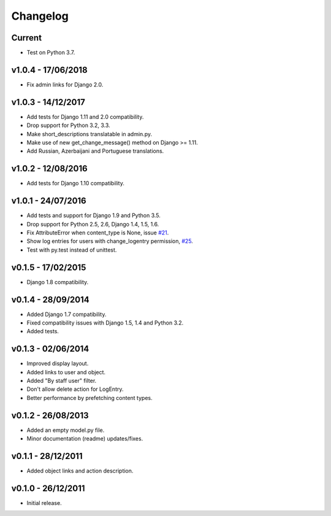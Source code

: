 =========
Changelog
=========

Current
=======

* Test on Python 3.7.


v1.0.4 - 17/06/2018
===================

* Fix admin links for Django 2.0.


v1.0.3 - 14/12/2017
===================

* Add tests for Django 1.11 and 2.0 compatibility.
* Drop support for Python 3.2, 3.3.
* Make short_descriptions translatable in admin.py.
* Make use of new get_change_message() method on Django >= 1.11.
* Add Russian, Azerbaijani and Portuguese translations.


v1.0.2 - 12/08/2016
===================

* Add tests for Django 1.10 compatibility.


v1.0.1 - 24/07/2016
===================

* Add tests and support for Django 1.9 and Python 3.5.
* Drop support for Python 2.5, 2.6, Django 1.4, 1.5, 1.6.
* Fix AttributeError when content_type is None, issue `#21 <https://github.com/yprez/django-logentry-admin/issues/21>`_.
* Show log entries for users with change_logentry permission, `#25 <https://github.com/yprez/django-logentry-admin/pull/25>`_.
* Test with py.test instead of unittest.


v0.1.5 - 17/02/2015
===================

* Django 1.8 compatibility.


v0.1.4 - 28/09/2014
===================

* Added Django 1.7 compatibility.
* Fixed compatibility issues with Django 1.5, 1.4 and Python 3.2.
* Added tests.


v0.1.3 - 02/06/2014
===================

* Improved display layout.
* Added links to user and object.
* Added "By staff user" filter.
* Don't allow delete action for LogEntry.
* Better performance by prefetching content types.


v0.1.2 - 26/08/2013
===================

* Added an empty model.py file.
* Minor documentation (readme) updates/fixes.


v0.1.1 - 28/12/2011
===================

* Added object links and action description.


v0.1.0 - 26/12/2011
===================

* Initial release.
